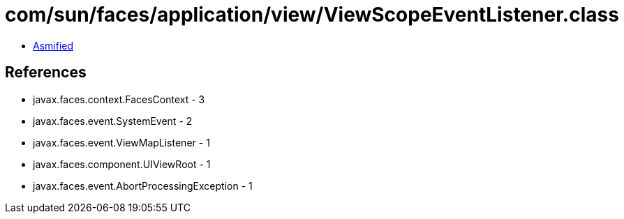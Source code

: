 = com/sun/faces/application/view/ViewScopeEventListener.class

 - link:ViewScopeEventListener-asmified.java[Asmified]

== References

 - javax.faces.context.FacesContext - 3
 - javax.faces.event.SystemEvent - 2
 - javax.faces.event.ViewMapListener - 1
 - javax.faces.component.UIViewRoot - 1
 - javax.faces.event.AbortProcessingException - 1
